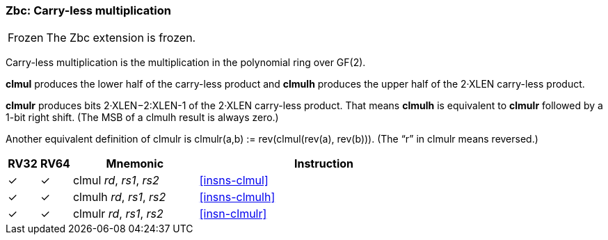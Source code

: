 [#zbc,reftext="Carry-less multiplication"]
=== Zbc: Carry-less multiplication

[NOTE,caption=Frozen]
====
The Zbc extension is frozen.
====

Carry-less multiplication is the multiplication in the polynomial ring
over GF(2).

*clmul* produces the lower half of the carry-less product and *clmulh*
produces the upper half of the 2·XLEN carry-less product.

*clmulr* produces bits 2·XLEN−2:XLEN-1 of the 2·XLEN carry-less
product.  That means *clmulh* is equivalent to *clmulr* followed by a
1-bit right shift. (The MSB of a clmulh result is always zero.)

Another equivalent definition of clmulr is clmulr(a,b) :=
rev(clmul(rev(a), rev(b))). (The “r” in clmulr means reversed.)

[%header,cols="^1,^1,4,8"]
|===
|RV32
|RV64
|Mnemonic
|Instruction

|&#10003;
|&#10003;
|clmul _rd_, _rs1_, _rs2_
|<<#insns-clmul>>

|&#10003;
|&#10003;
|clmulh _rd_, _rs1_, _rs2_
|<<#insns-clmulh>>

|&#10003;
|&#10003;
|clmulr _rd_, _rs1_, _rs2_
|<<#insn-clmulr>>

|===
